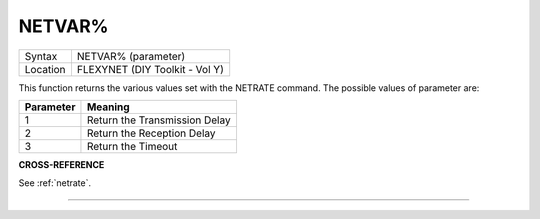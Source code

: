 ..  _netvar-pct:

NETVAR%
=======

+----------+-------------------------------------------------------------------+
| Syntax   |  NETVAR% (parameter)                                              |
+----------+-------------------------------------------------------------------+
| Location |  FLEXYNET (DIY Toolkit - Vol Y)                                   |
+----------+-------------------------------------------------------------------+

This function returns the various values set with the NETRATE command.
The possible values of parameter are:

+-----------+-------------------------------+
| Parameter | Meaning                       |
+===========+===============================+
| 1         | Return the Transmission Delay |
+-----------+-------------------------------+
| 2         | Return the Reception Delay    |
+-----------+-------------------------------+
| 3         | Return the Timeout            |
+-----------+-------------------------------+

**CROSS-REFERENCE**

See :ref:`netrate`.

--------------


